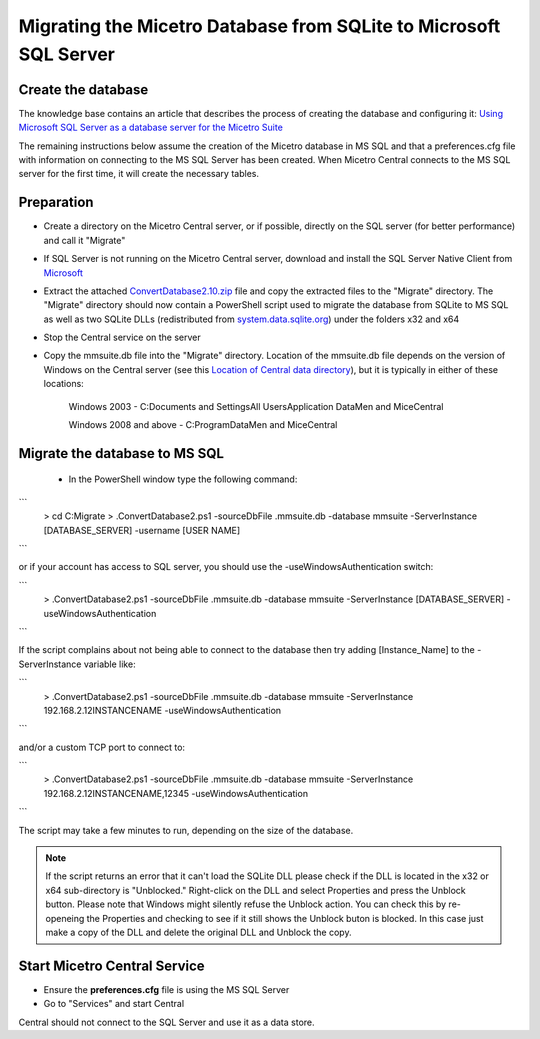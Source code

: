 .. meta::
   :description: Migrating the Micetro database from SQLite to Microsoft SQL Server
   :keywords: database, migrate, SQLite, SQL

.. _migrate-sqlite-sql-server:

Migrating the Micetro Database from SQLite to Microsoft SQL Server
******************************************************************

Create the database
-------------------

The knowledge base contains an article that describes the process of creating the database and configuring it: `Using Microsoft SQL Server as a database server for the Micetro Suite <https://cdocs.menandmice.com/pages/viewpage.action?pageId=6360964>`_

The remaining instructions below assume the creation of the Micetro database in MS SQL and that a preferences.cfg file with information on connecting to the MS SQL Server has been created. When Micetro Central connects to the MS SQL server for the first time, it will create the necessary tables.

Preparation
-----------

* Create a directory on the Micetro Central server, or if possible, directly on the SQL server (for better performance) and call it "Migrate"

* If SQL Server is not running on the Micetro Central server, download and install the SQL Server Native Client from `Microsoft <http://www.microsoft.com/en-us/download/details.aspx?id=16978>`_

* Extract the attached `ConvertDatabase2.10.zip <https://cdocs.menandmice.com/download/attachments/6361086/ConvertDatabase2.10.zip?version=1&modificationDate=1446546538346&api=v2>`_ file and copy the extracted files to the "Migrate" directory. The "Migrate" directory should now contain a PowerShell script used to migrate the database from SQLite to MS SQL as well as two SQLite DLLs (redistributed from `system.data.sqlite.org <http://system.data.sqlite.org/>`_) under the folders x32 and x64

* Stop the Central service on the server

* Copy the mmsuite.db file into the "Migrate" directory. Location of the mmsuite.db file depends on the version of Windows on the Central server (see this  `Location of Central data directory <https://cdocs.menandmice.com/display/MM/Location+of+Men+and+Mice+Central+data+directory/>`_), but it is typically in either of these locations:

    Windows 2003 - C:\Documents and Settings\All Users\Application Data\Men and Mice\Central\
    
    Windows 2008 and above - C:\ProgramData\Men and Mice\Central\
    
Migrate the database to MS SQL
------------------------------
 
 * In the PowerShell window type the following command:
 
```
  > cd C:\Migrate
  > .\ConvertDatabase2.ps1 -sourceDbFile .\mmsuite.db -database mmsuite -ServerInstance [DATABASE_SERVER] -username [USER NAME]
```

or if your account has access to SQL server, you should use the -useWindowsAuthentication switch:

```
  > .\ConvertDatabase2.ps1 -sourceDbFile .\mmsuite.db -database mmsuite -ServerInstance [DATABASE_SERVER] -useWindowsAuthentication
```

If the script complains about not being able to connect to the database then try adding \[Instance_Name] to the -ServerInstance variable like:

```
  > .\ConvertDatabase2.ps1 -sourceDbFile .\mmsuite.db -database mmsuite -ServerInstance 192.168.2.12\INSTANCENAME -useWindowsAuthentication
```

and/or a custom TCP port to connect to:

```
  > .\ConvertDatabase2.ps1 -sourceDbFile .\mmsuite.db -database mmsuite -ServerInstance 192.168.2.12\INSTANCENAME,12345 -useWindowsAuthentication
```

The script may take a few minutes to run, depending on the size of the database.
 
.. Note::
  If the script returns an error that it can't load the SQLite DLL please check if the DLL is located in the x32 or x64 sub-directory is "Unblocked." Right-click on     the DLL and select Properties and press the Unblock button. Please note that Windows might silently refuse the Unblock action. You can check this by re-openeing the   Properties and checking to see if it still shows the Unblock buton is blocked. In this case just make a copy of the DLL and delete the original DLL and Unblock the     copy.
  
Start Micetro Central Service
------------------------------

* Ensure the **preferences.cfg** file is using the MS SQL Server

* Go to "Services" and start Central

Central should not connect to the SQL Server and use it as a data store.
